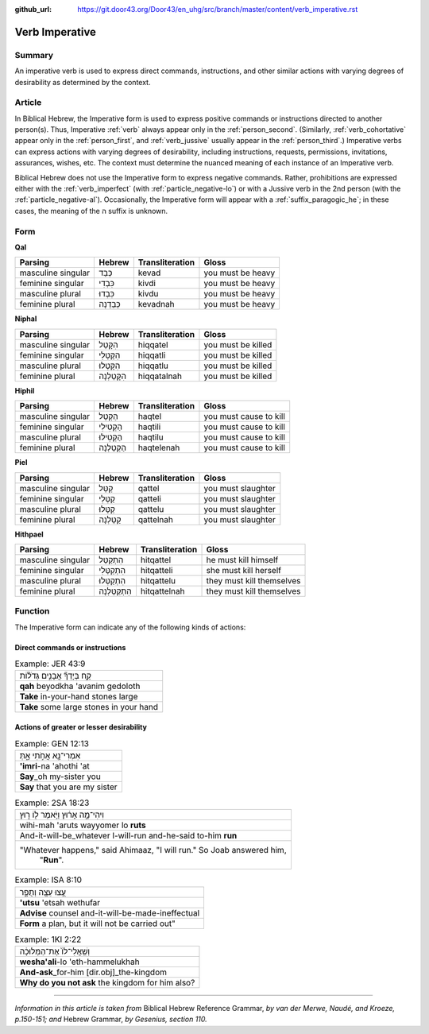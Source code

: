 :github_url: https://git.door43.org/Door43/en_uhg/src/branch/master/content/verb_imperative.rst

.. _verb_imperative:

Verb Imperative
===============

Summary
-------

An imperative verb is used to express direct commands, instructions, and
other similar actions with varying degrees of desirability as determined
by the context.

Article
-------

In Biblical Hebrew, the Imperative form is used to express positive
commands or instructions directed to another person(s). Thus, Imperative
:ref:`verb`
always appear only in the :ref:`person_second`.
(Similarly,
:ref:`verb_cohortative`
appear only in the :ref:`person_first`,
and
:ref:`verb_jussive`
usually appear in the :ref:`person_third`.)
Imperative verbs can express actions with varying degrees of
desirability, including instructions, requests, permissions,
invitations, assurances, wishes, etc. The context must determine the
nuanced meaning of each instance of an Imperative verb.

Biblical Hebrew does not use the Imperative form to express negative
commands. Rather, prohibitions are expressed either with the :ref:`verb_imperfect`
(with :ref:`particle_negative-lo`)
or with a Jussive verb in the 2nd person (with the :ref:`particle_negative-al`).
Occasionally, the Imperative form will appear with a :ref:`suffix_paragogic_he`;
in these cases, the meaning of the ה suffix is unknown.

Form
----

**Qal**

.. csv-table::
  :header-rows: 1

  Parsing,Hebrew,Transliteration,Gloss
  masculine singular,כְּבַד,kevad,you must be heavy
  feminine singular,כִּבְדִי,kivdi,you must be heavy
  masculine plural,כִּבְדוּ,kivdu,you must be heavy
  feminine plural,כְּבַדְנָה,kevadnah,you must be heavy

**Niphal**

.. csv-table::
  :header-rows: 1

  Parsing,Hebrew,Transliteration,Gloss
  masculine singular,הִקָּטֵל,hiqqatel,you must be killed
  feminine singular,הִקָּטְלִי,hiqqatli,you must be killed
  masculine plural,הִקָּטְלוּ,hiqqatlu,you must be killed
  feminine plural,הִקָּטַלְנָה,hiqqatalnah,you must be killed

**Hiphil**

.. csv-table::
  :header-rows: 1

  Parsing,Hebrew,Transliteration,Gloss
  masculine singular,הַקְטֵל,haqtel,you must cause to kill
  feminine singular,הַקְטִילִי,haqtili,you must cause to kill
  masculine plural,הַקְטִילוּ,haqtilu,you must cause to kill
  feminine plural,הַקְטֵלְנָה,haqtelenah,you must cause to kill

**Piel**

.. csv-table::
  :header-rows: 1

  Parsing,Hebrew,Transliteration,Gloss
  masculine singular,קַטֵּל,qattel,you must slaughter
  feminine singular,קַטְּלִי,qatteli,you must slaughter
  masculine plural,קַטְּלוּ,qattelu,you must slaughter
  feminine plural,קַטֵּלְנָה,qattelnah,you must slaughter

**Hithpael**

.. csv-table::
  :header-rows: 1

  Parsing,Hebrew,Transliteration,Gloss
  masculine singular,הִתְקַטֵּל,hitqattel,he must kill himself
  feminine singular,הִתְקַטְּלִי,hitqatteli,she must kill herself
  masculine plural,הִתְקַטְּלוּ,hitqattelu,they must kill themselves
  feminine plural,הִתְקַטֵּלְנָה,hitqattelnah,they must kill themselves

Function
--------

The Imperative form can indicate any of the following kinds of actions:

Direct commands or instructions
~~~~~~~~~~~~~~~~~~~~~~~~~~~~~~~

.. csv-table:: Example: JER 43:9

  קַ֣ח בְּיָדְךָ֞ אֲבָנִ֣ים גְּדֹל֗וֹת
  **qah** beyodkha 'avanim gedoloth
  **Take** in-your-hand stones large
  **Take** some large stones in your hand

Actions of greater or lesser desirability
~~~~~~~~~~~~~~~~~~~~~~~~~~~~~~~~~~~~~~~~~

.. csv-table:: Example: GEN 12:13

  אִמְרִי־נָ֖א אֲחֹ֣תִי אָ֑תְּ
  **'imri**-na 'ahothi 'at
  **Say**\ \_oh my-sister you
  **Say** that you are my sister

.. csv-table:: Example: 2SA 18:23

  וִיהִי־מָ֣ה אָר֔וּץ וַיֹּ֥אמֶר ל֖וֹ ר֑וּץ
  wihi-mah 'aruts wayyomer lo **ruts**
  And-it-will-be\_whatever I-will-run and-he-said to-him **run**
  """Whatever happens,"" said Ahimaaz, ""I will run."" So Joab answered him,
     ""**Run**""."

.. csv-table:: Example: ISA 8:10

  עֻ֥צוּ עֵצָ֖ה וְתֻפָ֑ר
  **'utsu** 'etsah wethufar
  **Advise** counsel and-it-will-be-made-ineffectual
  "**Form** a plan, but it will not be carried out"""

.. csv-table:: Example: 1KI 2:22

  וְשַֽׁאֲלִי־לוֹ֙ אֶת־הַמְּלוּכָ֔ה
  **wesha'ali**-lo 'eth-hammelukhah
  **And-ask**\ \_for-him [dir.obj]\_the-kingdom
  **Why do you not ask** the kingdom for him also?

--------------

*Information in this article is taken from* Biblical Hebrew Reference
Grammar, *by van der Merwe, Naudé, and Kroeze, p.150-151; and* Hebrew
Grammar, *by Gesenius, section 110.*
